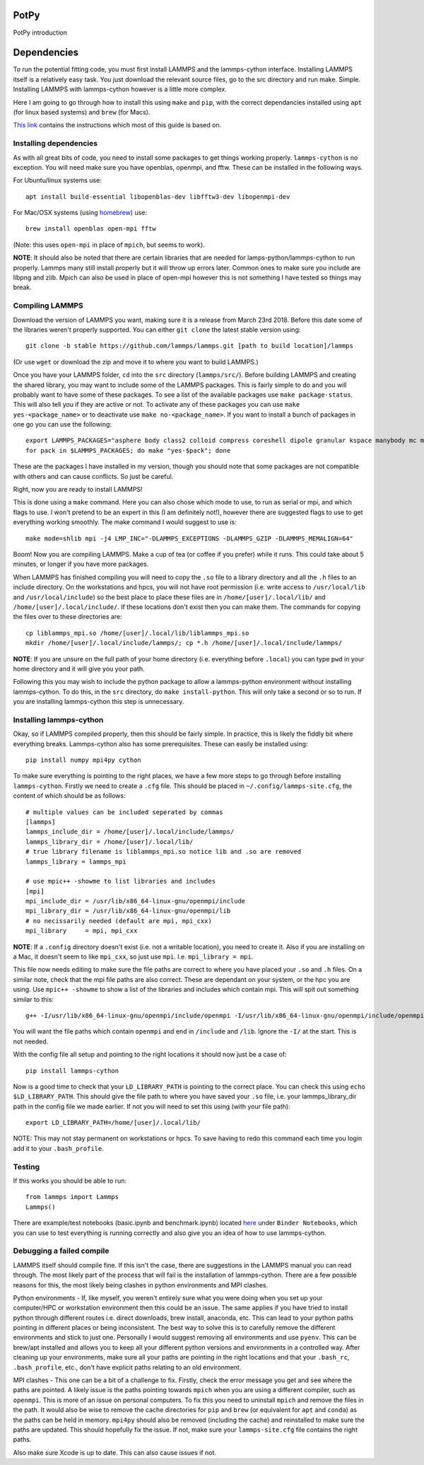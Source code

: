 PotPy
=====

PotPy introduction

Dependencies
============

To run the potential fitting code, you must first install LAMMPS and the lammps-cython interface. Installing LAMMPS itself is a relatively easy task. You just download the relevant source files, go to the src directory and run make. Simple. Installing LAMMPS with lammps-cython however is a little more complex.

Here I am going to go through how to install this using ``make`` and ``pip``, with the correct dependancies installed using ``apt`` (for linux based systems) and ``brew`` (for Macs).

`This link <https://costrouc.gitlab.io/lammps-cython/installation.html#id3>`_ contains the instructions which most of this guide is based on.

Installing dependencies
^^^^^^^^^^^^^^^^^^^^^^^

As with all great bits of code, you need to install some packages to get things working properly. ``lammps-cython`` is no exception. You will need make sure you have openblas, openmpi, and fftw. These can be installed in the following ways.

For Ubuntu/linux systems use::

	apt install build-essential libopenblas-dev libfftw3-dev libopenmpi-dev


For Mac/OSX systems (using `homebrew <https://brew.sh>`_) use::

	brew install openblas open-mpi fftw

(Note: this uses ``open-mpi``  in place of ``mpich``, but seems to work).


**NOTE**: It should also be noted that there are certain libraries that are needed for lamps-python/lammps-cython to run properly. Lammps many still install properly but it will throw up errors later. Common ones to make sure you include are libpng and zlib. Mpich can also be used in place of open-mpi however this is not something I have tested so things may break.

Compiling LAMMPS
^^^^^^^^^^^^^^^^

Download the version of LAMMPS you want, making sure it is a release from March 23rd 2018. Before this date some of the libraries weren't properly supported. You can either ``git clone`` the latest stable version using::

	git clone -b stable https://github.com/lammps/lammps.git [path to build location]/lammps

(Or use ``wget`` or download the zip and move it to where you want to build LAMMPS.)

Once you have your LAMMPS folder, ``cd`` into the ``src`` directory (``lammps/src/``). Before building LAMMPS and creating the shared library, you may want to include some of the LAMMPS packages. This is fairly simple to do and you will probably want to have some of these packages. To see a list of the available packages use ``make package-status``. This will also tell you if they are active or not. To activate any of these packages you can use ``make yes-<package_name>`` or to deactivate use ``make no-<package_name>``. If you want to install a bunch of packages in one go you can use the following::

	export LAMMPS_PACKAGES="asphere body class2 colloid compress coreshell dipole granular kspace manybody mc misc molecule opt peri qeq replica rigid shock snap srd user-reaxc"
	for pack in $LAMMPS_PACKAGES; do make "yes-$pack"; done

These are the packages I have installed in my version, though you should note that some packages are not compatible with others and can cause conflicts. So just be careful.

Right, now you are ready to install LAMMPS!

This is done using a ``make`` command. Here you can also chose which mode to use, to run as serial or mpi, and which flags to use. I won't pretend to be an expert in this (I am definitely not!), however there are suggested flags to use to get everything working smoothly. The make command I would suggest to use is::

	make mode=shlib mpi -j4 LMP_INC="-DLAMMPS_EXCEPTIONS -DLAMMPS_GZIP -DLAMMPS_MEMALIGN=64"

Boom! Now you are compiling LAMMPS. Make a cup of tea (or coffee if you prefer) while it runs. This could take about 5 minutes, or longer if you have more packages.

When LAMMPS has finished compiling you will need to copy the ``.so`` file to a library directory and all the ``.h`` files to an include directory. On the workstations and hpcs, you will not have root permission (i.e. write access to ``/usr/local/lib`` and ``/usr/local/include``) so the best place to place these files are in ``/home/[user]/.local/lib/`` and ``/home/[user]/.local/include/``. If these locations don't exist then you can make them. The commands for copying the files over to these directories are::

	cp liblammps_mpi.so /home/[user]/.local/lib/liblammps_mpi.so
	mkdir /home/[user]/.local/include/lammps/; cp *.h /home/[user]/.local/include/lammps/

**NOTE**: If you are unsure on the full path of your home directory (i.e. everything before ``.local``) you can type ``pwd`` in your home directory and it will give you your path.

Following this you may wish to include the python package to allow a lammps-python environment without installing lammps-cython. To do this, in the ``src`` directory, do ``make install-python``. This will only take a second or so to run. If you are installing lammps-cython this step is unnecessary.

Installing lammps-cython
^^^^^^^^^^^^^^^^^^^^^^^^

Okay, so if LAMMPS compiled properly, then this should be fairly simple. In practice, this is likely the fiddly bit where everything breaks. Lammps-cython also has some prerequisites. These can easily be installed using::

	pip install numpy mpi4py cython

To make sure everything is pointing to the right places, we have a few more steps to go through before installing ``lammps-cython``. Firstly we need to create a ``.cfg`` file. This should be placed in ``~/.config/lammps-site.cfg``, the content of which should be as follows::

	# multiple values can be included seperated by commas
	[lammps]
	lammps_include_dir = /home/[user]/.local/include/lammps/
	lammps_library_dir = /home/[user]/.local/lib/
	# true library filename is liblammps_mpi.so notice lib and .so are removed
	lammps_library = lammps_mpi

	# use mpic++ -showme to list libraries and includes
	[mpi]
	mpi_include_dir = /usr/lib/x86_64-linux-gnu/openmpi/include
	mpi_library_dir = /usr/lib/x86_64-linux-gnu/openmpi/lib
	# no necissarily needed (default are mpi, mpi_cxx)
	mpi_library     = mpi, mpi_cxx

**NOTE**: If a ``.config`` directory doesn't exist (i.e. not a writable location), you need to create it. Also if you are installing on a Mac, it doesn't seem to like ``mpi_cxx``, so just use ``mpi``. I.e. ``mpi_library = mpi``.

This file now needs editing to make sure the file paths are correct to where you have placed your ``.so`` and ``.h`` files. On a similar note, check that the mpi file paths are also correct. These are dependant on your system, or the hpc you are using. Use ``mpic++ -showme`` to show a list of the libraries and includes which contain mpi. This will spit out something similar to this::

	g++ -I/usr/lib/x86_64-linux-gnu/openmpi/include/openmpi -I/usr/lib/x86_64-linux-gnu/openmpi/include/openmpi/opal/mca/event/libevent2022/libevent -I/usr/lib/x86_64-linux-gnu/openmpi/include/openmpi/opal/mca/event/libevent2022/libevent/include -I/usr/lib/x86_64-linux-gnu/openmpi/include -pthread -L/usr//lib -L/usr/lib/x86_64-linux-gnu/openmpi/lib -lmpi_cxx -lmpi

You will want the file paths which contain ``openmpi`` and end in ``/include`` and ``/lib``. Ignore the ``-I/`` at the start. This is not needed.

With the config file all setup and pointing to the right locations it should now just be a case of::

	pip install lammps-cython

Now is a good time to check that your ``LD_LIBRARY_PATH`` is pointing to the correct place. You can check this using ``echo $LD_LIBRARY_PATH``. This should give the file path to where you have saved your ``.so`` file, i.e. your lammps_library_dir path in the config file we made earlier. If not you will need to set this using (with your file path)::

	export LD_LIBRARY_PATH=/home/[user]/.local/lib/

NOTE: This may not stay permanent on workstations or hpcs. To save having to redo this command each time you login add it to your ``.bash_profile``.

Testing
^^^^^^^

If this works you should be able to run::
 
	from lammps import Lammps
	Lammps()

There are example/test notebooks (basic.ipynb and benchmark.ipynb) located `here <https://github.com/costrouc/lammps-cython>`_ under ``Binder Notebooks``, which you can use to test everything is running correctly and also give you an idea of how to use lammps-cython.

Debugging a failed compile
^^^^^^^^^^^^^^^^^^^^^^^^^^

LAMMPS itself should compile fine. If this isn't the case, there are suggestions in the LAMMPS manual you can read through. The most likely part of the process that will fail is the installation of lammps-cython. There are a few possible reasons for this, the most likely being clashes in python environments and MPI clashes.

Python environments - If, like myself, you weren't entirely sure what you were doing when you set up your computer/HPC or workstation environment then this could be an issue. The same applies if you have tried to install python through different routes i.e. direct downloads, brew install, anaconda, etc. This can lead to your python paths pointing in different places or being inconsistent. The best way to solve this is to carefully remove the different environments and stick to just one. Personally I would suggest removing all environments and use ``pyenv``. This can be brew/apt installed and allows you to keep all your different python versions and environments in a controlled way. After cleaning up your environments, make sure all your paths are pointing in the right locations and that your ``.bash_rc``, ``.bash_profile``, etc., don't have explicit paths relating to an old environment.

MPI clashes - This one can be a bit of a challenge to fix. Firstly, check the error message you get and see where the paths are pointed. A likely issue is the paths pointing towards ``mpich`` when you are using a different compiler, such as ``openmpi``. This is more of an issue on personal computers. To fix this you need to uninstall ``mpich`` and remove the files in the path. It would also be wise to remove the cache directories for ``pip`` and ``brew`` (or equivalent for ``apt`` and ``conda``) as the paths can be held in memory. ``mpi4py`` should also be removed (including the cache) and reinstalled to make sure the paths are updated. This should hopefully fix the issue. If not, make sure your ``lammps-site.cfg`` file contains the right paths.

Also make sure Xcode is up to date. This can also cause issues if not.

